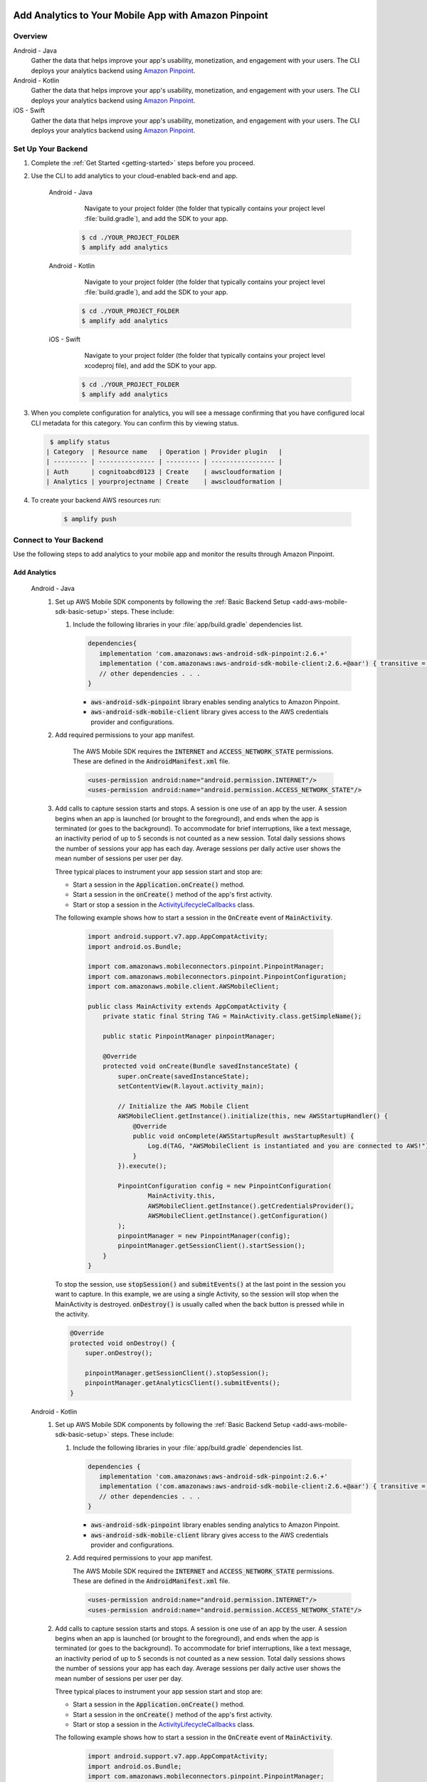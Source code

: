 
    .. _add-aws-mobile-analytics:

#####################################################
Add Analytics to Your Mobile App with Amazon Pinpoint
#####################################################


.. meta::
    :description:
        Use |AMH| Messaging and Analytics to Add Analytics to your Mobile App

.. _overview:

Overview
=========

.. container:: option

   Android - Java
      .. _android-java:

      Gather the data that helps improve your app's usability, monetization, and engagement with your users. The CLI deploys your analytics backend using `Amazon Pinpoint <http://docs.aws.amazon.com/pinpoint/latest/developerguide/welcome.html>`__.

   Android - Kotlin
      .. _android-kotlin:

      Gather the data that helps improve your app's usability, monetization, and engagement with your users. The CLI deploys your analytics backend using `Amazon Pinpoint <http://docs.aws.amazon.com/pinpoint/latest/developerguide/welcome.html>`__.

   iOS - Swift
      .. _ios-swift:

      Gather the data that helps improve your app's usability, monetization, and engagement with your users. The CLI deploys your analytics backend using `Amazon Pinpoint <http://docs.aws.amazon.com/pinpoint/latest/developerguide/welcome.html>`__.

.. _setup-your-backend:

Set Up Your Backend
===================
#. Complete the :ref:`Get Started <getting-started>` steps before you proceed.

#. Use the CLI to add analytics to your cloud-enabled back-end and app.

    .. container:: option

       Android - Java
           Navigate to your project folder (the folder that typically contains your project level :file:`build.gradle`), and add the SDK to your app.

          .. code-block:: bash

              $ cd ./YOUR_PROJECT_FOLDER
              $ amplify add analytics

       Android - Kotlin
           Navigate to your project folder (the folder that typically contains your project level :file:`build.gradle`), and add the SDK to your app.

          .. code-block:: bash

              $ cd ./YOUR_PROJECT_FOLDER
              $ amplify add analytics

       iOS - Swift
           Navigate to your project folder (the folder that typically contains your project level xcodeproj file), and add the SDK to your app.

          .. code-block:: bash

              $ cd ./YOUR_PROJECT_FOLDER
              $ amplify add analytics

#. When you complete configuration for analytics, you will see a message confirming that you have configured local CLI metadata for this category. You can confirm this by viewing status.

   .. code-block:: bash

       $ amplify status
      | Category  | Resource name   | Operation | Provider plugin   |
      | --------- | --------------- | --------- | ----------------- |
      | Auth      | cognitoabcd0123 | Create    | awscloudformation |
      | Analytics | yourprojectname | Create    | awscloudformation |

#. To create your backend AWS resources run:

     .. code-block:: bash

        $ amplify push


.. _add-aws-mobile-analytics-app:

Connect to Your Backend
=======================

Use the following steps to add analytics to your mobile app and monitor the results through Amazon Pinpoint.

Add Analytics
-------------

   .. container:: option

         Android - Java
            #. Set up AWS Mobile SDK components by following the :ref:`Basic Backend Setup <add-aws-mobile-sdk-basic-setup>` steps. These include:

               #. Include the following libraries in your :file:`app/build.gradle` dependencies list.

                  .. code-block:: java

                     dependencies{
                        implementation 'com.amazonaws:aws-android-sdk-pinpoint:2.6.+'
                        implementation ('com.amazonaws:aws-android-sdk-mobile-client:2.6.+@aar') { transitive = true }
                        // other dependencies . . .
                     }

                  * :code:`aws-android-sdk-pinpoint` library enables sending analytics to Amazon Pinpoint.
                  * :code:`aws-android-sdk-mobile-client` library gives access to the AWS credentials provider and configurations.

            #. Add required permissions to your app manifest.

                The AWS Mobile SDK requires the :code:`INTERNET` and :code:`ACCESS_NETWORK_STATE` permissions.  These are defined in the :code:`AndroidManifest.xml` file.

                .. code-block:: xml

                   <uses-permission android:name="android.permission.INTERNET"/>
                   <uses-permission android:name="android.permission.ACCESS_NETWORK_STATE"/>

            #. Add calls to capture session starts and stops. A session is one use of an app by the user. A session begins when an app is launched (or brought to the foreground), and ends when the app is terminated (or goes to the background). To accommodate for brief interruptions, like a text message, an inactivity period of up to 5 seconds is not counted as a new session. Total daily sessions shows the number of sessions your app has each day. Average sessions per daily active user shows the mean number of sessions per user per day.

               Three typical places to instrument your app session start and stop are:

               * Start a session in the :code:`Application.onCreate()` method.

               * Start a session in the :code:`onCreate()` method of the app's first activity.

               * Start or stop a session in the `ActivityLifecycleCallbacks <https://developer.android.com/reference/android/app/Application.ActivityLifecycleCallbacks>`__ class.

               The following example shows how to start a session in the :code:`OnCreate` event of :code:`MainActivity`.

                  .. code-block:: java

                      import android.support.v7.app.AppCompatActivity;
                      import android.os.Bundle;

                      import com.amazonaws.mobileconnectors.pinpoint.PinpointManager;
                      import com.amazonaws.mobileconnectors.pinpoint.PinpointConfiguration;
                      import com.amazonaws.mobile.client.AWSMobileClient;

                      public class MainActivity extends AppCompatActivity {
                          private static final String TAG = MainActivity.class.getSimpleName();

                          public static PinpointManager pinpointManager;

                          @Override
                          protected void onCreate(Bundle savedInstanceState) {
                              super.onCreate(savedInstanceState);
                              setContentView(R.layout.activity_main);

                              // Initialize the AWS Mobile Client
                              AWSMobileClient.getInstance().initialize(this, new AWSStartupHandler() {
                                  @Override
                                  public void onComplete(AWSStartupResult awsStartupResult) {
                                      Log.d(TAG, "AWSMobileClient is instantiated and you are connected to AWS!");
                                  }
                              }).execute();

                              PinpointConfiguration config = new PinpointConfiguration(
                                      MainActivity.this,
                                      AWSMobileClient.getInstance().getCredentialsProvider(),
                                      AWSMobileClient.getInstance().getConfiguration()
                              );
                              pinpointManager = new PinpointManager(config);
                              pinpointManager.getSessionClient().startSession();
                          }
                      }

               To stop the session, use :code:`stopSession()` and :code:`submitEvents()` at the last point in the session you want to capture. In this example, we are using a single Activity, so the session will stop when the MainActivity is destroyed. :code:`onDestroy()` is usually called when the back button is pressed while in the activity.

               .. code-block:: java

                  @Override
                  protected void onDestroy() {
                      super.onDestroy();

                      pinpointManager.getSessionClient().stopSession();
                      pinpointManager.getAnalyticsClient().submitEvents();
                  }

         Android - Kotlin
            #. Set up AWS Mobile SDK components by following the :ref:`Basic Backend Setup <add-aws-mobile-sdk-basic-setup>` steps. These include:

               #. Include the following libraries in your :file:`app/build.gradle` dependencies list.

                  .. code-block:: java

                     dependencies {
                        implementation 'com.amazonaws:aws-android-sdk-pinpoint:2.6.+'
                        implementation ('com.amazonaws:aws-android-sdk-mobile-client:2.6.+@aar') { transitive = true }
                        // other dependencies . . .
                     }

                  * :code:`aws-android-sdk-pinpoint` library enables sending analytics to Amazon Pinpoint.
                  * :code:`aws-android-sdk-mobile-client` library gives access to the AWS credentials provider and configurations.

               #. Add required permissions to your app manifest.

                  The AWS Mobile SDK required the :code:`INTERNET` and :code:`ACCESS_NETWORK_STATE` permissions.  These are defined in the :code:`AndroidManifest.xml` file.

                  .. code-block:: xml

                     <uses-permission android:name="android.permission.INTERNET"/>
                     <uses-permission android:name="android.permission.ACCESS_NETWORK_STATE"/>

            #. Add calls to capture session starts and stops. A session is one use of an app by the user. A session begins when an app is launched (or brought to the foreground), and ends when the app is terminated (or goes to the background). To accommodate for brief interruptions, like a text message, an inactivity period of up to 5 seconds is not counted as a new session. Total daily sessions shows the number of sessions your app has each day. Average sessions per daily active user shows the mean number of sessions per user per day.

               Three typical places to instrument your app session start and stop are:

               * Start a session in the :code:`Application.onCreate()` method.

               * Start a session in the :code:`onCreate()` method of the app's first activity.

               * Start or stop a session in the `ActivityLifecycleCallbacks <https://developer.android.com/reference/android/app/Application.ActivityLifecycleCallbacks>`__ class.

               The following example shows how to start a session in the :code:`OnCreate` event of :code:`MainActivity`.

                  .. code-block:: kotlin

                        import android.support.v7.app.AppCompatActivity;
                        import android.os.Bundle;
                        import com.amazonaws.mobileconnectors.pinpoint.PinpointManager;
                        import com.amazonaws.mobileconnectors.pinpoint.PinpointConfiguration;
                        import com.amazonaws.mobile.client.AWSMobileClient;

                        class MainActivity : AppCompatActivity() {
                            companion object {
                                private val TAG = MainActivity.javaClass.simpleName
                                var pinpointManager: PinpointManager? = null
                            }

                            override fun onCreate(savedInstanceState: Bundle?) {
                                super.onCreate(savedInstanceState)
                                setContentView(R.layout.activity_main)

                                // Initialize the AWS Mobile client
                                AWSMobileClient.getInstance().initialize(this) { Log.d(TAG, "AWSMobileClient is instantiated and you are connected to AWS!") }.execute()

                                val config = PinpointConfiguration(
                                        this@MainActivity,
                                        AWSMobileClient.getInstance().credentialsProvider,
                                        AWSMobileClient.getInstance().configuration
                                )

                                pinpointManager = PinpointManager(config)
                                pinpointManager?.sessionClient?.startSession()
                            }
                        }

               To stop the session, use :code:`stopSession()` and :code:`submitEvents()` at the last point in the session that you want to capture. In this example, we are using a single Activity, so the session will stop when the MainActivity is destroyed. :code:`onDestroy()` is usually called when the back button is pressed while in the activity.

               .. code-block:: kotlin

                  override fun onDestroy() {
                      super.onDestroy()

                      pinpointManager?.sessionClient?.stopSession()
                      pinpointManager?.analyticsClient?.submitEvents()
                  }

         iOS - Swift
            #. Set up AWS Mobile SDK components with the following :ref:`Basic Backend Setup <add-aws-mobile-sdk-basic-setup>` steps.

               #. The :file:`Podfile` that you configure to install the AWS Mobile SDK must contain:

                  .. code-block:: none

                       platform :ios, '9.0'
                       target :'YourAppName' do
                         use_frameworks!

                           pod 'AWSPinpoint', '~> 2.6.13'
                           pod 'AWSMobileClient', '~> 2.6.13'

                           # other pods

                       end

                  Run :code:`pod install --repo-update` before you continue.

                  If you encounter an error message that begins ":code:`[!] Failed to connect to GitHub to update the CocoaPods/Specs . . .`", and your internet connectivity is working, you may need to `update openssl and Ruby <https://stackoverflow.com/questions/38993527/cocoapods-failed-to-connect-to-github-to-update-the-cocoapods-specs-specs-repo/48962041#48962041>`__.

               #. Classes that call Amazon Pinpoint APIs must use the following import statements:

                  .. code-block:: none

                       /** start code copy **/
                       import AWSCore
                       import AWSPinpoint
                       import AWSMobileClient
                       /** end code copy **/

               #. Replace the return statement with following code into the :code:`application(_:didFinishLaunchingWithOptions:)` method of your app's :file:`AppDelegate.swift`.

                  .. code-block:: swift

                       class AppDelegate: UIResponder, UIApplicationDelegate {

                           /** start code copy **/
                           var pinpoint: AWSPinpoint?
                           /** end code copy **/

                           func application(_ application: UIApplication, didFinishLaunchingWithOptions launchOptions:
                           [UIApplicationLaunchOptionsKey: Any]?) -> Bool {

                                //. . .

                                // Initialize Pinpoint
                                /** start code copy **/
                                pinpoint = AWSPinpoint(configuration:
                                    AWSPinpointConfiguration.defaultPinpointConfiguration(launchOptions: launchOptions))

                                // Create AWSMobileClient to connect with AWS
                                return AWSMobileClient.sharedInstance().interceptApplication(application, didFinishLaunchingWithOptions: launchOptions)
                                /** end code copy **/
                           }
                       }

Monitor Analytics
-----------------

Build and run your app to see usage metrics in Amazon Pinpoint. By running the previous code samples, the console will show a "Session" logged.

#. To see visualizations of the analytics coming from your app, open your project in the Amazon Pinpoint console by running:

   .. code-block:: none

      $ amplify console analytics

#. Choose :guilabel:`Analytics` from the icons on the left of the console, and view the graphs of your app's usage. It may take up to 15 minutes for metrics to become visible.

  .. image:: images/getting-started-analytics.png

  `Learn more about Amazon Pinpoint <http://docs.aws.amazon.com/pinpoint/latest/developerguide/welcome.html>`__.

.. _add-aws-mobile-analytics-enable-custom-data:

Enable Custom App Analytics
===========================

Instrument your code to capture app usage event information, including attributes you define.  Use graphs of your custom usage event data  in the Amazon Pinpoint console. Visualize how your users' behavior aligns with a model you design using `Amazon Pinpoint Funnel Analytics <https://docs.aws.amazon.com/pinpoint/latest/userguide/analytics-funnels.html>`__, or use `stream the data <https://docs.aws.amazon.com/pinpoint/latest/userguide/analytics-streaming.html>`__ for deeper analysis.

Use the following steps to implement Amazon Pinpoint custom analytics for your app.

   .. container:: option

       Android - Java
          .. code-block:: java

                 import com.amazonaws.mobileconnectors.pinpoint.analytics.AnalyticsEvent;

                /**
                 * Call this method to log a custom event to the analytics client.
                 */
                 public void logEvent() {
                     final AnalyticsEvent event =
                         pinpointManager.getAnalyticsClient().createEvent("EventName")
                             .withAttribute("DemoAttribute1", "DemoAttributeValue1")
                             .withAttribute("DemoAttribute2", "DemoAttributeValue2")
                             .withMetric("DemoMetric1", Math.random());

                     pinpointManager.getAnalyticsClient().recordEvent(event);
                 }

       Android - Kotlin
          .. code-block:: kotlin

                import com.amazonaws.mobileconnectors.pinpoint.analytics.AnalyticsEvent;

                /**
                 * Call this method to log a custom event to the analytics client.
                 */
                fun logEvent() {
                    pinpointManager?.analyticsClient?.let {
                        val event = it.createEvent("EventName")
                            .withAttribute("DemoAttribute1", "DemoAttributeValue1")
                            .withAttribute("DemoAttribute2", "DemoAttributeValue2")
                            .withMetric("DemoMetric1", Math.random());
                        it.recordEvent(event)
                }

       iOS - Swift
          .. code-block:: swift

             // You can add this function in desired part of your app. It will be used to log events to the backend.
             func logEvent() {

                 let pinpointAnalyticsClient =
                     AWSPinpoint(configuration:
                         AWSPinpointConfiguration.defaultPinpointConfiguration(launchOptions: nil)).analyticsClient

                 let event = pinpointAnalyticsClient.createEvent(withEventType: "EventName")
                 event.addAttribute("DemoAttributeValue1", forKey: "DemoAttribute1")
                 event.addAttribute("DemoAttributeValue2", forKey: "DemoAttribute2")
                 event.addMetric(NSNumber.init(value: arc4random() % 65535), forKey: "EventName")
                 pinpointAnalyticsClient.record(event)
                 pinpointAnalyticsClient.submitEvents()

             }

Build, run, and use your app. Then, view your custom events on the :guilabel:`Events` tab of the Amazon Pinpoint console (Amazon Pinpoint console / :guilabel:`Analytics` > :guilabel:`Events`). Look for the name of your event in the :guilabel:`Events` menu.

.. _add-aws-mobile-analytics-enable-revenue-data:

Enable Revenue Analytics
========================

Amazon Pinpoint supports the collection of monetization event data. Use the following steps to place
and design analytics related to purchases through your app.

   .. container:: option

         Android - Java
            .. code-block:: java

               import com.amazonaws.mobileconnectors.pinpoint.analytics.monetization.AmazonMonetizationEventBuilder;

              /**
               * Call this method to log a monetized event to the analytics client.
               */
               public void logMonetizationEvent() {
                   final AnalyticsEvent event =
                       AmazonMonetizationEventBuilder.create(pinpointManager.getAnalyticsClient())
                           .withCurrency("USD")
                           .withItemPrice(10.00)
                           .withProductId("DEMO_PRODUCT_ID")
                           .withQuantity(1.0)
                           .withProductId("DEMO_TRANSACTION_ID").build();

                   pinpointManager.getAnalyticsClient().recordEvent(event);
               }

         Android - Kotlin
            .. code-block:: kotlin

                import com.amazonaws.mobileconnectors.pinpoint.analytics.monetization.AmazonMonetizationEventBuilder

                /**
                 * Call this method to log a monetized event to the analytics client.
                 */
                fun logMonetizationEvent() {
                    pinpointManager?.analyticsClient?.let {
                        val event = AmazonMonetizationEventBuilder.create(it)
                                .withCurrency("USD")
                                .withItemPrice(10.00)
                                .withProductId("DEMO_PRODUCT_ID")
                                .withQuantity(1.0)
                                .withProductId("DEMO_TRANSACTION_ID").build();
                        it.recordEvent(event)
                    }
                }

         iOS - Swift
            .. code-block:: swift

                  func sendMonetizationEvent()
                   {
                       let pinpointClient = AWSPinpoint(configuration:
                           AWSPinpointConfiguration.defaultPinpointConfiguration(launchOptions: nil))

                       let pinpointAnalyticsClient = pinpointClient.analyticsClient

                       let event =
                           pinpointAnalyticsClient.createVirtualMonetizationEvent(withProductId:
                               "DEMO_PRODUCT_ID", withItemPrice: 1.00, withQuantity: 1, withCurrency: "USD")
                       pinpointAnalyticsClient.record(event)
                       pinpointAnalyticsClient.submitEvents()
                   }



